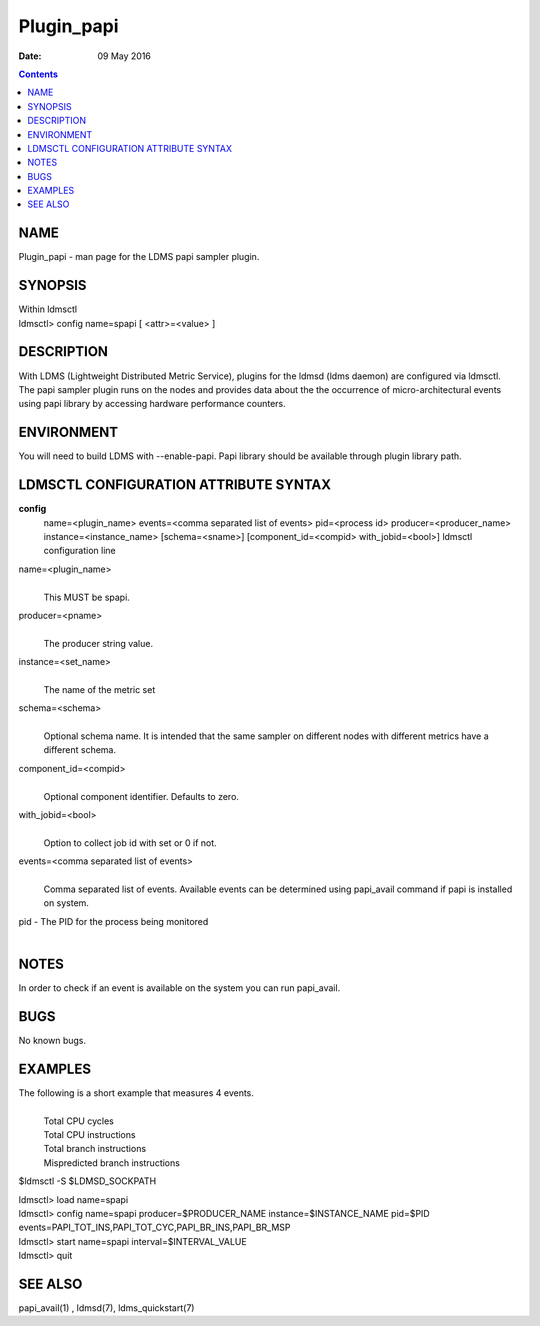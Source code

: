 ===========
Plugin_papi
===========

:Date: 09 May 2016

.. contents::
   :depth: 3
..

NAME
============

Plugin_papi - man page for the LDMS papi sampler plugin.

SYNOPSIS
================

| Within ldmsctl
| ldmsctl> config name=spapi [ <attr>=<value> ]

DESCRIPTION
===================

With LDMS (Lightweight Distributed Metric Service), plugins for the
ldmsd (ldms daemon) are configured via ldmsctl. The papi sampler plugin
runs on the nodes and provides data about the the occurrence of
micro-architectural events using papi library by accessing hardware
performance counters.

ENVIRONMENT
===================

You will need to build LDMS with --enable-papi. Papi library should be
available through plugin library path.

LDMSCTL CONFIGURATION ATTRIBUTE SYNTAX
==============================================

**config**
   name=<plugin_name> events=<comma separated list of events>
   pid=<process id> producer=<producer_name> instance=<instance_name>
   [schema=<sname>] [component_id=<compid> with_jobid=<bool>] ldmsctl
   configuration line

name=<plugin_name>
   |
   | This MUST be spapi.

producer=<pname>
   |
   | The producer string value.

instance=<set_name>
   |
   | The name of the metric set

schema=<schema>
   |
   | Optional schema name. It is intended that the same sampler on
     different nodes with different metrics have a different schema.

component_id=<compid>
   |
   | Optional component identifier. Defaults to zero.

with_jobid=<bool>
   |
   | Option to collect job id with set or 0 if not.

events=<comma separated list of events>
   |
   | Comma separated list of events. Available events can be determined
     using papi_avail command if papi is installed on system.

pid - The PID for the process being monitored
   |

NOTES
=============

In order to check if an event is available on the system you can run
papi_avail.

BUGS
============

No known bugs.

EXAMPLES
================

The following is a short example that measures 4 events.
   |
   | Total CPU cycles
   | Total CPU instructions
   | Total branch instructions
   | Mispredicted branch instructions

$ldmsctl -S $LDMSD_SOCKPATH

| ldmsctl> load name=spapi
| ldmsctl> config name=spapi producer=$PRODUCER_NAME
  instance=$INSTANCE_NAME pid=$PID
  events=PAPI_TOT_INS,PAPI_TOT_CYC,PAPI_BR_INS,PAPI_BR_MSP
| ldmsctl> start name=spapi interval=$INTERVAL_VALUE
| ldmsctl> quit

SEE ALSO
================

papi_avail(1) , ldmsd(7), ldms_quickstart(7)
